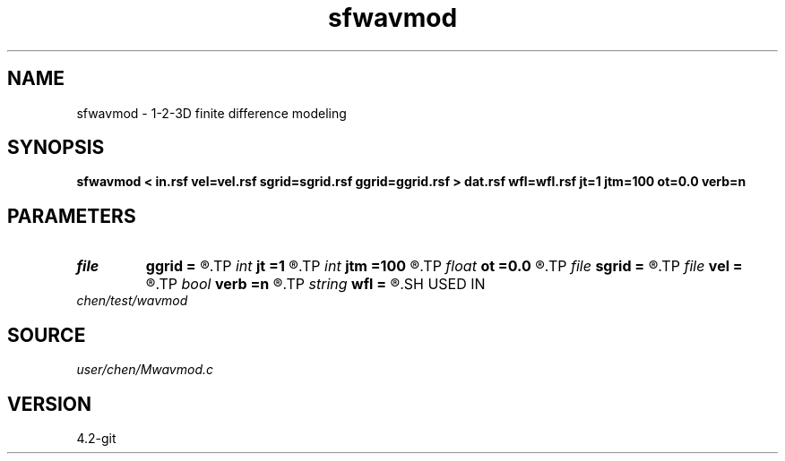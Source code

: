 .TH sfwavmod 1  "APRIL 2023" Madagascar "Madagascar Manuals"
.SH NAME
sfwavmod \- 1-2-3D finite difference modeling 
.SH SYNOPSIS
.B sfwavmod < in.rsf vel=vel.rsf sgrid=sgrid.rsf ggrid=ggrid.rsf > dat.rsf wfl=wfl.rsf jt=1 jtm=100 ot=0.0 verb=n
.SH PARAMETERS
.PD 0
.TP
.I file   
.B ggrid
.B =
.R  	auxiliary input file name
.TP
.I int    
.B jt
.B =1
.R  	time interval in observation system
.TP
.I int    
.B jtm
.B =100
.R  	time interval of wave movie
.TP
.I float  
.B ot
.B =0.0
.R  	time delay
.TP
.I file   
.B sgrid
.B =
.R  	auxiliary input file name
.TP
.I file   
.B vel
.B =
.R  	auxiliary input file name
.TP
.I bool   
.B verb
.B =n
.R  [y/n]	verbosity
.TP
.I string 
.B wfl
.B =
.R  	wavefield movie file (auxiliary output file name)
.SH USED IN
.TP
.I chen/test/wavmod
.SH SOURCE
.I user/chen/Mwavmod.c
.SH VERSION
4.2-git
